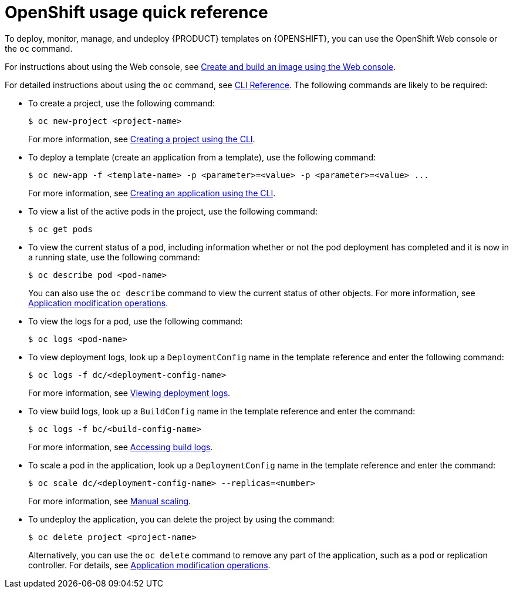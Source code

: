 [id='openshift-usage-ref_{context}']
= OpenShift usage quick reference

To deploy, monitor, manage, and undeploy {PRODUCT} templates on {OPENSHIFT}, you can use the OpenShift Web console or the `oc` command.

For instructions about using the Web console, see https://access.redhat.com/documentation/en-us/openshift_container_platform/3.11/html-single/getting_started/#getting-started-developers-console[Create and build an image using the Web console].

For detailed instructions about using the `oc` command, see https://access.redhat.com/documentation/en-us/openshift_container_platform/3.11/html/cli_reference/[CLI Reference]. The following commands are likely to be required:

* To create a project, use the following command:
+
[source]
----
$ oc new-project <project-name>
----
+
For more information, see https://access.redhat.com/documentation/en-us/openshift_container_platform/3.11/html-single/developer_guide/#create-a-project-using-the-cli[Creating a project using the CLI].

* To deploy a template (create an application from a template), use the following command:
+
[source]
----
$ oc new-app -f <template-name> -p <parameter>=<value> -p <parameter>=<value> ...
----
For more information, see https://access.redhat.com/documentation/en-us/openshift_container_platform/3.11/html-single/developer_guide/#using-the-cli[Creating an application using the CLI].

* To view a list of the active pods in the project, use the following command:
+
[source]
----
$ oc get pods
----

* To view the current status of a pod, including information whether or not the pod deployment has completed and it is now in a running state, use the following command:
+
[source]
----
$ oc describe pod <pod-name>
----
+
You can also use the `oc describe` command to view the current status of other objects. For more information, see https://access.redhat.com/documentation/en-us/openshift_container_platform/3.11/html/cli_reference/cli-reference-basic-cli-operations#application-modification-cli-operations[Application modification operations].

* To view the logs for a pod, use the following command:
+
[source]
----
$ oc logs <pod-name>
----

* To view deployment logs, look up a `DeploymentConfig` name in the template reference and enter the following command:
[source]
+
----
$ oc logs -f dc/<deployment-config-name>
----
+
For more information, see https://access.redhat.com/documentation/en-us/openshift_container_platform/3.11/html-single/developer_guide/#viewing-deployment-logs[Viewing deployment logs].

* To view build logs, look up a `BuildConfig` name in the template reference and enter the command:
+
[source]
----
$ oc logs -f bc/<build-config-name>
----
+
For more information, see https://access.redhat.com/documentation/en-us/openshift_container_platform/3.11/html-single/developer_guide/#accessing-build-logs[Accessing build logs].

* To scale a pod in the application, look up a `DeploymentConfig` name in the template reference and enter the command:
+
[source]
----
$ oc scale dc/<deployment-config-name> --replicas=<number>
----
+
For more information, see https://access.redhat.com/documentation/en-us/openshift_container_platform/3.11/html-single/developer_guide/#scaling[Manual scaling].

* To undeploy the application, you can delete the project by using the command:
+
[source]
----
$ oc delete project <project-name>
----
+
Alternatively, you can use the `oc delete` command to remove any part of the application, such as a pod or replication controller. For details, see https://access.redhat.com/documentation/en-us/openshift_container_platform/3.11/html/cli_reference/cli-reference-basic-cli-operations#application-modification-cli-operations[Application modification operations].
